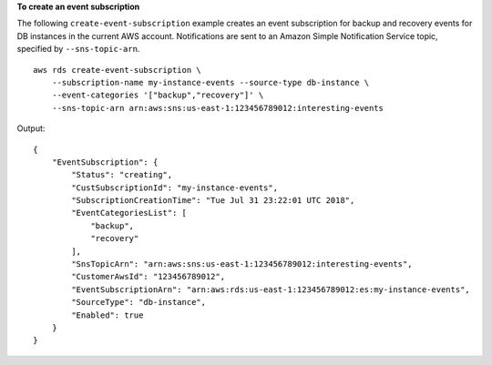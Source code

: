 **To create an event subscription**

The following ``create-event-subscription`` example creates an event subscription for backup and recovery events for DB instances in the current AWS account.  Notifications are sent to an Amazon Simple Notification Service topic, specified by ``--sns-topic-arn``. ::

    aws rds create-event-subscription \
        --subscription-name my-instance-events --source-type db-instance \
        --event-categories '["backup","recovery"]' \
        --sns-topic-arn arn:aws:sns:us-east-1:123456789012:interesting-events

Output::

    {
        "EventSubscription": {
            "Status": "creating",
            "CustSubscriptionId": "my-instance-events",
            "SubscriptionCreationTime": "Tue Jul 31 23:22:01 UTC 2018",
            "EventCategoriesList": [
                "backup",
                "recovery"
            ],
            "SnsTopicArn": "arn:aws:sns:us-east-1:123456789012:interesting-events",
            "CustomerAwsId": "123456789012",
            "EventSubscriptionArn": "arn:aws:rds:us-east-1:123456789012:es:my-instance-events",
            "SourceType": "db-instance",
            "Enabled": true
        }
    }
